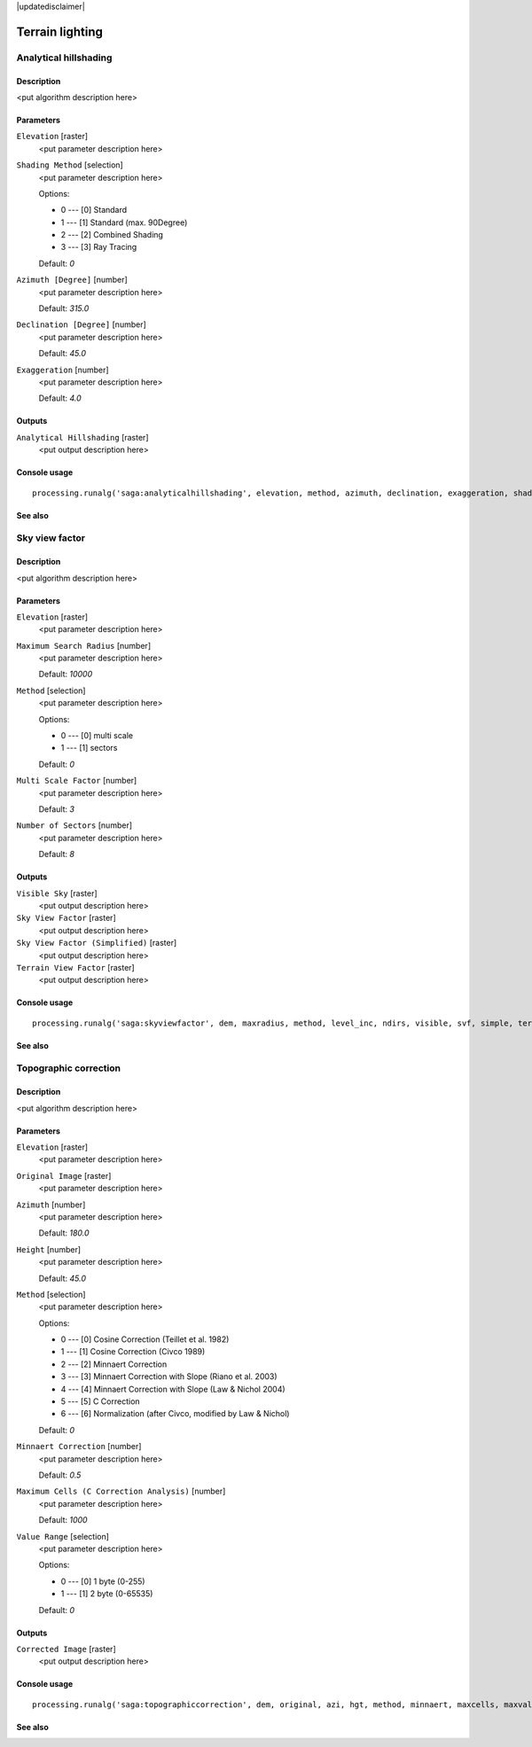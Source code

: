 |updatedisclaimer|

Terrain lighting
================

Analytical hillshading
----------------------

Description
...........

<put algorithm description here>

Parameters
..........

``Elevation`` [raster]
  <put parameter description here>

``Shading Method`` [selection]
  <put parameter description here>

  Options:

  * 0 --- [0] Standard
  * 1 --- [1] Standard (max. 90Degree)
  * 2 --- [2] Combined Shading
  * 3 --- [3] Ray Tracing

  Default: *0*

``Azimuth [Degree]`` [number]
  <put parameter description here>

  Default: *315.0*

``Declination [Degree]`` [number]
  <put parameter description here>

  Default: *45.0*

``Exaggeration`` [number]
  <put parameter description here>

  Default: *4.0*

Outputs
.......

``Analytical Hillshading`` [raster]
  <put output description here>

Console usage
.............

::

  processing.runalg('saga:analyticalhillshading', elevation, method, azimuth, declination, exaggeration, shade)

See also
........

Sky view factor
---------------

Description
...........

<put algorithm description here>

Parameters
..........

``Elevation`` [raster]
  <put parameter description here>

``Maximum Search Radius`` [number]
  <put parameter description here>

  Default: *10000*

``Method`` [selection]
  <put parameter description here>

  Options:

  * 0 --- [0] multi scale
  * 1 --- [1] sectors

  Default: *0*

``Multi Scale Factor`` [number]
  <put parameter description here>

  Default: *3*

``Number of Sectors`` [number]
  <put parameter description here>

  Default: *8*

Outputs
.......

``Visible Sky`` [raster]
  <put output description here>

``Sky View Factor`` [raster]
  <put output description here>

``Sky View Factor (Simplified)`` [raster]
  <put output description here>

``Terrain View Factor`` [raster]
  <put output description here>

Console usage
.............

::

  processing.runalg('saga:skyviewfactor', dem, maxradius, method, level_inc, ndirs, visible, svf, simple, terrain)

See also
........

Topographic correction
----------------------

Description
...........

<put algorithm description here>

Parameters
..........

``Elevation`` [raster]
  <put parameter description here>

``Original Image`` [raster]
  <put parameter description here>

``Azimuth`` [number]
  <put parameter description here>

  Default: *180.0*

``Height`` [number]
  <put parameter description here>

  Default: *45.0*

``Method`` [selection]
  <put parameter description here>

  Options:

  * 0 --- [0] Cosine Correction (Teillet et al. 1982)
  * 1 --- [1] Cosine Correction (Civco 1989)
  * 2 --- [2] Minnaert Correction
  * 3 --- [3] Minnaert Correction with Slope (Riano et al. 2003)
  * 4 --- [4] Minnaert Correction with Slope (Law & Nichol 2004)
  * 5 --- [5] C Correction
  * 6 --- [6] Normalization (after Civco, modified by Law & Nichol)

  Default: *0*

``Minnaert Correction`` [number]
  <put parameter description here>

  Default: *0.5*

``Maximum Cells (C Correction Analysis)`` [number]
  <put parameter description here>

  Default: *1000*

``Value Range`` [selection]
  <put parameter description here>

  Options:

  * 0 --- [0] 1 byte (0-255)
  * 1 --- [1] 2 byte (0-65535)

  Default: *0*

Outputs
.......

``Corrected Image`` [raster]
  <put output description here>

Console usage
.............

::

  processing.runalg('saga:topographiccorrection', dem, original, azi, hgt, method, minnaert, maxcells, maxvalue, corrected)

See also
........

